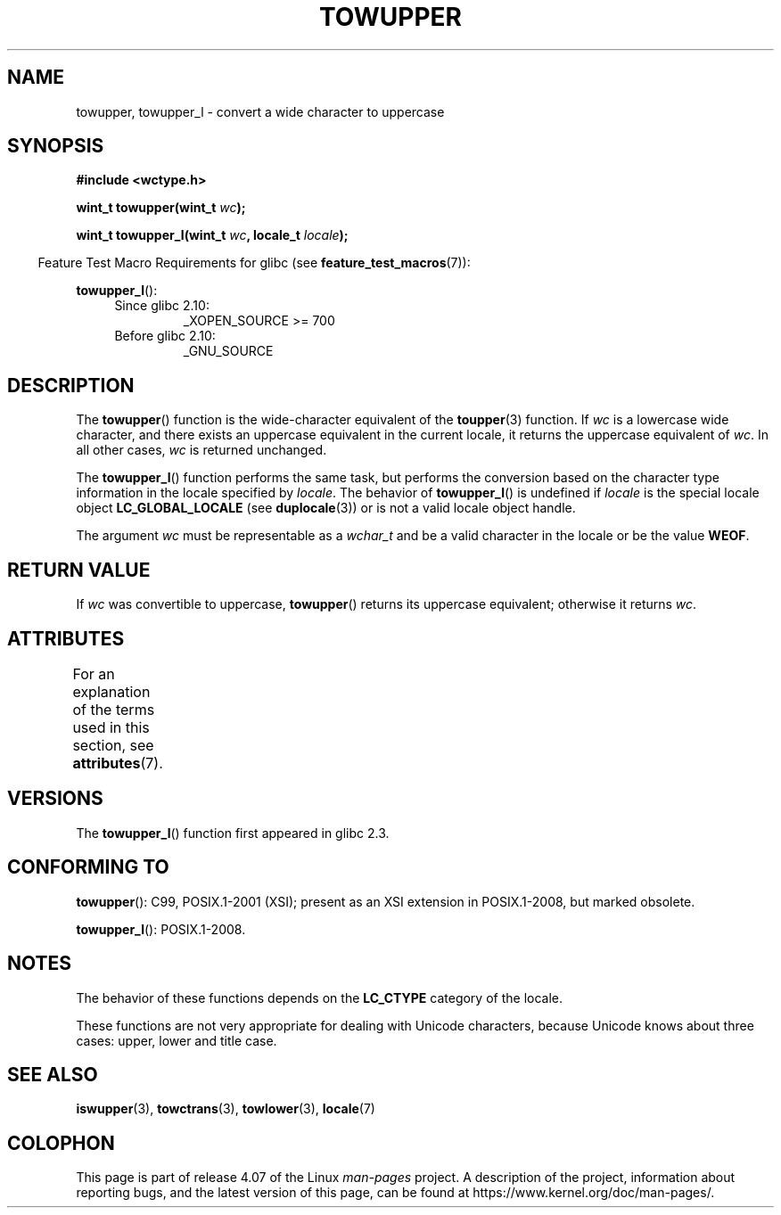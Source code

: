 
.\" and Copyright (C) 2014 Michael Kerrisk <mtk.manpages@gmail.com>
.\"
.\" %%%LICENSE_START(GPLv2+_DOC_ONEPARA)
.\" This is free documentation; you can redistribute it and/or
.\" modify it under the terms of the GNU General Public License as
.\" published by the Free Software Foundation; either version 2 of
.\" the License, or (at your option) any later version.
.\" %%%LICENSE_END
.\"
.\" References consulted:
.\"   GNU glibc-2 source code and manual
.\"   Dinkumware C library reference http://www.dinkumware.com/
.\"   OpenGroup's Single UNIX specification http://www.UNIX-systems.org/online.html
.\"   ISO/IEC 9899:1999
.\"
.TH TOWUPPER 3  2015-03-02 "GNU" "Linux Programmer's Manual"
.SH NAME
towupper, towupper_l \- convert a wide character to uppercase
.SH SYNOPSIS
.nf
.B #include <wctype.h>
.sp
.BI "wint_t towupper(wint_t " wc );

.BI "wint_t towupper_l(wint_t " wc ", locale_t " locale );
.fi
.sp
.in -4n
Feature Test Macro Requirements for glibc (see
.BR feature_test_macros (7)):
.in
.sp
.BR towupper_l ():
.PD 0
.RS 4
.TP
Since glibc 2.10:
_XOPEN_SOURCE\ >=\ 700
.TP
Before glibc 2.10:
_GNU_SOURCE
.RE
.PD
.SH DESCRIPTION
The
.BR towupper ()
function is the wide-character equivalent of the
.BR toupper (3)
function.
If
.I wc
is a lowercase wide character,
and there exists an uppercase equivalent in the current locale,
it returns the uppercase equivalent of
.IR wc .
In all other cases,
.I wc
is returned unchanged.

The
.BR towupper_l ()
function performs the same task,
but performs the conversion based on the character type information in
the locale specified by
.IR locale .
The behavior of
.BR towupper_l ()
is undefined if
.I locale
is the special locale object
.BR LC_GLOBAL_LOCALE
(see
.BR duplocale (3))
or is not a valid locale object handle.

The argument
.I wc
must be representable as a
.IR wchar_t
and be a valid character in the locale or be the value
.BR WEOF .
.SH RETURN VALUE
If
.I wc
was convertible to uppercase,
.BR towupper ()
returns its uppercase equivalent;
otherwise it returns
.IR wc .
.SH ATTRIBUTES
For an explanation of the terms used in this section, see
.BR attributes (7).
.TS
allbox;
lb lb lb
l l l.
Interface	Attribute	Value
T{
.BR towupper ()
T}	Thread safety	MT-Safe locale
T{
.BR towupper_l ()
T}	Thread safety	MT-Safe
.TE
.SH VERSIONS
The
.BR towupper_l ()
function first appeared in glibc 2.3.
.SH CONFORMING TO
.BR towupper ():
C99, POSIX.1-2001 (XSI);
present as an XSI extension in POSIX.1-2008, but marked obsolete.

.BR towupper_l ():
POSIX.1-2008.
.SH NOTES
The behavior of these functions depends on the
.B LC_CTYPE
category of the locale.
.PP
These functions are not very appropriate for dealing with Unicode characters,
because Unicode knows about three cases: upper, lower and title case.
.SH SEE ALSO
.BR iswupper (3),
.BR towctrans (3),
.BR towlower (3),
.BR locale (7)
.SH COLOPHON
This page is part of release 4.07 of the Linux
.I man-pages
project.
A description of the project,
information about reporting bugs,
and the latest version of this page,
can be found at
\%https://www.kernel.org/doc/man\-pages/.

